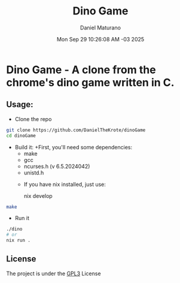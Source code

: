 #+title: Dino Game
#+author: Daniel Maturano
#+date: Mon Sep 29 10:26:08 AM -03 2025

* Dino Game - A clone from the chrome's dino game written in C.

** Usage:

+ Clone the repo
#+begin_src bash
  git clone https://github.com/DanielTheKrote/dinoGame
  cd dinoGame
#+end_src

+ Build it:
  +First, you'll need some dependencies:
    - make
    - gcc
    - ncurses.h (v 6.5.2024042)
    - unistd.h

  + If you have nix installed, just use:
    #+bin_src bash
      nix develop
    #+end_src
   
#+begin_src bash
  make
#+end_src

+ Run it
#+begin_src bash
  ./dino
  # or
  nix run .
#+end_src

** License
The project is under the [[./LICENSE][GPL3]] License
